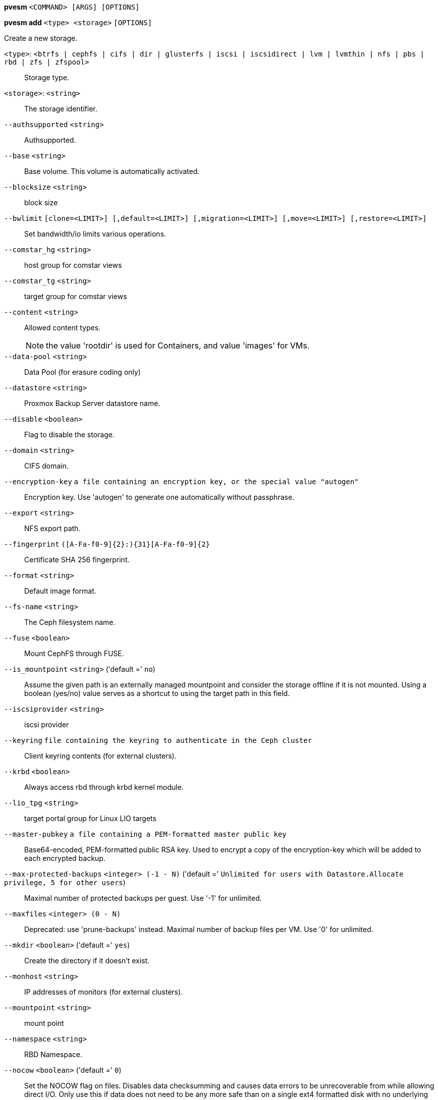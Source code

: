 *pvesm* `<COMMAND> [ARGS] [OPTIONS]`

*pvesm add* `<type> <storage>` `[OPTIONS]`

Create a new storage.

`<type>`: `<btrfs | cephfs | cifs | dir | glusterfs | iscsi | iscsidirect | lvm | lvmthin | nfs | pbs | rbd | zfs | zfspool>` ::

Storage type.

`<storage>`: `<string>` ::

The storage identifier.

`--authsupported` `<string>` ::

Authsupported.

`--base` `<string>` ::

Base volume. This volume is automatically activated.

`--blocksize` `<string>` ::

block size

`--bwlimit` `[clone=<LIMIT>] [,default=<LIMIT>] [,migration=<LIMIT>] [,move=<LIMIT>] [,restore=<LIMIT>]` ::

Set bandwidth/io limits various operations.

`--comstar_hg` `<string>` ::

host group for comstar views

`--comstar_tg` `<string>` ::

target group for comstar views

`--content` `<string>` ::

Allowed content types.
+
NOTE: the value 'rootdir' is used for Containers, and value 'images' for VMs.

`--data-pool` `<string>` ::

Data Pool (for erasure coding only)

`--datastore` `<string>` ::

Proxmox Backup Server datastore name.

`--disable` `<boolean>` ::

Flag to disable the storage.

`--domain` `<string>` ::

CIFS domain.

`--encryption-key` `a file containing an encryption key, or the special value "autogen"` ::

Encryption key. Use 'autogen' to generate one automatically without passphrase.

`--export` `<string>` ::

NFS export path.

`--fingerprint` `([A-Fa-f0-9]{2}:){31}[A-Fa-f0-9]{2}` ::

Certificate SHA 256 fingerprint.

`--format` `<string>` ::

Default image format.

`--fs-name` `<string>` ::

The Ceph filesystem name.

`--fuse` `<boolean>` ::

Mount CephFS through FUSE.

`--is_mountpoint` `<string>` ('default =' `no`)::

Assume the given path is an externally managed mountpoint and consider the storage offline if it is not mounted. Using a boolean (yes/no) value serves as a shortcut to using the target path in this field.

`--iscsiprovider` `<string>` ::

iscsi provider

`--keyring` `file containing the keyring to authenticate in the Ceph cluster` ::

Client keyring contents (for external clusters).

`--krbd` `<boolean>` ::

Always access rbd through krbd kernel module.

`--lio_tpg` `<string>` ::

target portal group for Linux LIO targets

`--master-pubkey` `a file containing a PEM-formatted master public key` ::

Base64-encoded, PEM-formatted public RSA key. Used to encrypt a copy of the encryption-key which will be added to each encrypted backup.

`--max-protected-backups` `<integer> (-1 - N)` ('default =' `Unlimited for users with Datastore.Allocate privilege, 5 for other users`)::

Maximal number of protected backups per guest. Use '-1' for unlimited.

`--maxfiles` `<integer> (0 - N)` ::

Deprecated: use 'prune-backups' instead. Maximal number of backup files per VM. Use '0' for unlimited.

`--mkdir` `<boolean>` ('default =' `yes`)::

Create the directory if it doesn't exist.

`--monhost` `<string>` ::

IP addresses of monitors (for external clusters).

`--mountpoint` `<string>` ::

mount point

`--namespace` `<string>` ::

RBD Namespace.

`--nocow` `<boolean>` ('default =' `0`)::

Set the NOCOW flag on files. Disables data checksumming and causes data errors to be unrecoverable from while allowing direct I/O. Only use this if data does not need to be any more safe than on a single ext4 formatted disk with no underlying raid system.

`--nodes` `<string>` ::

List of cluster node names.

`--nowritecache` `<boolean>` ::

disable write caching on the target

`--options` `<string>` ::

NFS mount options (see 'man nfs')

`--password` `<password>` ::

Password for accessing the share/datastore.

`--path` `<string>` ::

File system path.

`--pool` `<string>` ::

Pool.

`--port` `<integer> (1 - 65535)` ('default =' `8007`)::

For non default port.

`--portal` `<string>` ::

iSCSI portal (IP or DNS name with optional port).

`--preallocation` `<falloc | full | metadata | off>` ('default =' `metadata`)::

Preallocation mode for raw and qcow2 images. Using 'metadata' on raw images results in preallocation=off.

`--prune-backups` `[keep-all=<1|0>] [,keep-daily=<N>] [,keep-hourly=<N>] [,keep-last=<N>] [,keep-monthly=<N>] [,keep-weekly=<N>] [,keep-yearly=<N>]` ::

The retention options with shorter intervals are processed first with --keep-last being the very first one. Each option covers a specific period of time. We say that backups within this period are covered by this option. The next option does not take care of already covered backups and only considers older backups.

`--saferemove` `<boolean>` ::

Zero-out data when removing LVs.

`--saferemove_throughput` `<string>` ::

Wipe throughput (cstream -t parameter value).

`--server` `<string>` ::

Server IP or DNS name.

`--server2` `<string>` ::

Backup volfile server IP or DNS name.
+
NOTE: Requires option(s): `server`

`--share` `<string>` ::

CIFS share.

`--shared` `<boolean>` ::

Mark storage as shared.

`--smbversion` `<2.0 | 2.1 | 3 | 3.0 | 3.11 | default>` ('default =' `default`)::

SMB protocol version. 'default' if not set, negotiates the highest SMB2+ version supported by both the client and server.

`--sparse` `<boolean>` ::

use sparse volumes

`--subdir` `<string>` ::

Subdir to mount.

`--tagged_only` `<boolean>` ::

Only use logical volumes tagged with 'pve-vm-ID'.

`--target` `<string>` ::

iSCSI target.

`--thinpool` `<string>` ::

LVM thin pool LV name.

`--transport` `<rdma | tcp | unix>` ::

Gluster transport: tcp or rdma

`--username` `<string>` ::

RBD Id.

`--vgname` `<string>` ::

Volume group name.

`--volume` `<string>` ::

Glusterfs Volume.

*pvesm alloc* `<storage> <vmid> <filename> <size>` `[OPTIONS]`

Allocate disk images.

`<storage>`: `<string>` ::

The storage identifier.

`<vmid>`: `<integer> (1 - N)` ::

Specify owner VM

`<filename>`: `<string>` ::

The name of the file to create.

`<size>`: `\d+[MG]?` ::

Size in kilobyte (1024 bytes). Optional suffixes 'M' (megabyte, 1024K) and 'G' (gigabyte, 1024M)

`--format` `<qcow2 | raw | subvol>` ::

no description available
+
NOTE: Requires option(s): `size`

*pvesm apiinfo*

Returns APIVER and APIAGE.

*pvesm cifsscan*

An alias for 'pvesm scan cifs'.

*pvesm export* `<volume> <format> <filename>` `[OPTIONS]`

Used internally to export a volume.

`<volume>`: `<string>` ::

Volume identifier

`<format>`: `<btrfs | qcow2+size | raw+size | tar+size | vmdk+size | zfs>` ::

Export stream format

`<filename>`: `<string>` ::

Destination file name

`--base` `(?^i:[a-z0-9_\-]{1,40})` ::

Snapshot to start an incremental stream from

`--snapshot` `(?^i:[a-z0-9_\-]{1,40})` ::

Snapshot to export

`--snapshot-list` `<string>` ::

Ordered list of snapshots to transfer

`--with-snapshots` `<boolean>` ('default =' `0`)::

Whether to include intermediate snapshots in the stream

*pvesm extractconfig* `<volume>`

Extract configuration from vzdump backup archive.

`<volume>`: `<string>` ::

Volume identifier

*pvesm free* `<volume>` `[OPTIONS]`

Delete volume

`<volume>`: `<string>` ::

Volume identifier

`--delay` `<integer> (1 - 30)` ::

Time to wait for the task to finish. We return 'null' if the task finish within that time.

`--storage` `<string>` ::

The storage identifier.

*pvesm glusterfsscan*

An alias for 'pvesm scan glusterfs'.

*pvesm help* `[OPTIONS]`

Get help about specified command.

`--extra-args` `<array>` ::

Shows help for a specific command

`--verbose` `<boolean>` ::

Verbose output format.

*pvesm import* `<volume> <format> <filename>` `[OPTIONS]`

Used internally to import a volume.

`<volume>`: `<string>` ::

Volume identifier

`<format>`: `<btrfs | qcow2+size | raw+size | tar+size | vmdk+size | zfs>` ::

Import stream format

`<filename>`: `<string>` ::

Source file name. For '-' stdin is used, the tcp://<IP-or-CIDR> format allows to use a TCP connection, the unix://PATH-TO-SOCKET format a UNIX socket as input.Else, the file is treated as common file.

`--allow-rename` `<boolean>` ('default =' `0`)::

Choose a new volume ID if the requested volume ID already exists, instead of throwing an error.

`--base` `(?^i:[a-z0-9_\-]{1,40})` ::

Base snapshot of an incremental stream

`--delete-snapshot` `(?^i:[a-z0-9_\-]{1,80})` ::

A snapshot to delete on success

`--snapshot` `(?^i:[a-z0-9_\-]{1,40})` ::

The current-state snapshot if the stream contains snapshots

`--with-snapshots` `<boolean>` ('default =' `0`)::

Whether the stream includes intermediate snapshots

*pvesm iscsiscan*

An alias for 'pvesm scan iscsi'.

*pvesm list* `<storage>` `[OPTIONS]`

List storage content.

`<storage>`: `<string>` ::

The storage identifier.

`--content` `<string>` ::

Only list content of this type.

`--vmid` `<integer> (1 - N)` ::

Only list images for this VM

*pvesm lvmscan*

An alias for 'pvesm scan lvm'.

*pvesm lvmthinscan*

An alias for 'pvesm scan lvmthin'.

*pvesm nfsscan*

An alias for 'pvesm scan nfs'.

*pvesm path* `<volume>`

Get filesystem path for specified volume

`<volume>`: `<string>` ::

Volume identifier

*pvesm prune-backups* `<storage>` `[OPTIONS]`

Prune backups. Only those using the standard naming scheme are considered.
If no keep options are specified, those from the storage configuration are
used.

`<storage>`: `<string>` ::

The storage identifier.

`--dry-run` `<boolean>` ::

Only show what would be pruned, don't delete anything.

`--keep-all` `<boolean>` ::

Keep all backups. Conflicts with the other options when true.

`--keep-daily` `<N>` ::

Keep backups for the last <N> different days. If there is morethan one backup for a single day, only the latest one is kept.

`--keep-hourly` `<N>` ::

Keep backups for the last <N> different hours. If there is morethan one backup for a single hour, only the latest one is kept.

`--keep-last` `<N>` ::

Keep the last <N> backups.

`--keep-monthly` `<N>` ::

Keep backups for the last <N> different months. If there is morethan one backup for a single month, only the latest one is kept.

`--keep-weekly` `<N>` ::

Keep backups for the last <N> different weeks. If there is morethan one backup for a single week, only the latest one is kept.

`--keep-yearly` `<N>` ::

Keep backups for the last <N> different years. If there is morethan one backup for a single year, only the latest one is kept.

`--type` `<lxc | qemu>` ::

Either 'qemu' or 'lxc'. Only consider backups for guests of this type.

`--vmid` `<integer> (1 - N)` ::

Only consider backups for this guest.

*pvesm remove* `<storage>`

Delete storage configuration.

`<storage>`: `<string>` ::

The storage identifier.

*pvesm scan cifs* `<server>` `[OPTIONS]`

Scan remote CIFS server.

`<server>`: `<string>` ::

The server address (name or IP).

`--domain` `<string>` ::

SMB domain (Workgroup).

`--password` `<password>` ::

User password.

`--username` `<string>` ::

User name.

*pvesm scan glusterfs* `<server>`

Scan remote GlusterFS server.

`<server>`: `<string>` ::

The server address (name or IP).

*pvesm scan iscsi* `<portal>`

Scan remote iSCSI server.

`<portal>`: `<string>` ::

The iSCSI portal (IP or DNS name with optional port).

*pvesm scan lvm*

List local LVM volume groups.

*pvesm scan lvmthin* `<vg>`

List local LVM Thin Pools.

`<vg>`: `[a-zA-Z0-9\.\+\_][a-zA-Z0-9\.\+\_\-]+` ::

no description available

*pvesm scan nfs* `<server>`

Scan remote NFS server.

`<server>`: `<string>` ::

The server address (name or IP).

*pvesm scan pbs* `<server> <username> --password <string>` `[OPTIONS]` `[FORMAT_OPTIONS]`

Scan remote Proxmox Backup Server.

`<server>`: `<string>` ::

The server address (name or IP).

`<username>`: `<string>` ::

User-name or API token-ID.

`--fingerprint` `([A-Fa-f0-9]{2}:){31}[A-Fa-f0-9]{2}` ::

Certificate SHA 256 fingerprint.

`--password` `<string>` ::

User password or API token secret.

`--port` `<integer> (1 - 65535)` ('default =' `8007`)::

Optional port.

*pvesm scan zfs*

Scan zfs pool list on local node.

*pvesm set* `<storage>` `[OPTIONS]`

Update storage configuration.

`<storage>`: `<string>` ::

The storage identifier.

`--blocksize` `<string>` ::

block size

`--bwlimit` `[clone=<LIMIT>] [,default=<LIMIT>] [,migration=<LIMIT>] [,move=<LIMIT>] [,restore=<LIMIT>]` ::

Set bandwidth/io limits various operations.

`--comstar_hg` `<string>` ::

host group for comstar views

`--comstar_tg` `<string>` ::

target group for comstar views

`--content` `<string>` ::

Allowed content types.
+
NOTE: the value 'rootdir' is used for Containers, and value 'images' for VMs.

`--data-pool` `<string>` ::

Data Pool (for erasure coding only)

`--delete` `<string>` ::

A list of settings you want to delete.

`--digest` `<string>` ::

Prevent changes if current configuration file has different SHA1 digest. This can be used to prevent concurrent modifications.

`--disable` `<boolean>` ::

Flag to disable the storage.

`--domain` `<string>` ::

CIFS domain.

`--encryption-key` `a file containing an encryption key, or the special value "autogen"` ::

Encryption key. Use 'autogen' to generate one automatically without passphrase.

`--fingerprint` `([A-Fa-f0-9]{2}:){31}[A-Fa-f0-9]{2}` ::

Certificate SHA 256 fingerprint.

`--format` `<string>` ::

Default image format.

`--fs-name` `<string>` ::

The Ceph filesystem name.

`--fuse` `<boolean>` ::

Mount CephFS through FUSE.

`--is_mountpoint` `<string>` ('default =' `no`)::

Assume the given path is an externally managed mountpoint and consider the storage offline if it is not mounted. Using a boolean (yes/no) value serves as a shortcut to using the target path in this field.

`--keyring` `file containing the keyring to authenticate in the Ceph cluster` ::

Client keyring contents (for external clusters).

`--krbd` `<boolean>` ::

Always access rbd through krbd kernel module.

`--lio_tpg` `<string>` ::

target portal group for Linux LIO targets

`--master-pubkey` `a file containing a PEM-formatted master public key` ::

Base64-encoded, PEM-formatted public RSA key. Used to encrypt a copy of the encryption-key which will be added to each encrypted backup.

`--max-protected-backups` `<integer> (-1 - N)` ('default =' `Unlimited for users with Datastore.Allocate privilege, 5 for other users`)::

Maximal number of protected backups per guest. Use '-1' for unlimited.

`--maxfiles` `<integer> (0 - N)` ::

Deprecated: use 'prune-backups' instead. Maximal number of backup files per VM. Use '0' for unlimited.

`--mkdir` `<boolean>` ('default =' `yes`)::

Create the directory if it doesn't exist.

`--monhost` `<string>` ::

IP addresses of monitors (for external clusters).

`--mountpoint` `<string>` ::

mount point

`--namespace` `<string>` ::

RBD Namespace.

`--nocow` `<boolean>` ('default =' `0`)::

Set the NOCOW flag on files. Disables data checksumming and causes data errors to be unrecoverable from while allowing direct I/O. Only use this if data does not need to be any more safe than on a single ext4 formatted disk with no underlying raid system.

`--nodes` `<string>` ::

List of cluster node names.

`--nowritecache` `<boolean>` ::

disable write caching on the target

`--options` `<string>` ::

NFS mount options (see 'man nfs')

`--password` `<password>` ::

Password for accessing the share/datastore.

`--pool` `<string>` ::

Pool.

`--port` `<integer> (1 - 65535)` ('default =' `8007`)::

For non default port.

`--preallocation` `<falloc | full | metadata | off>` ('default =' `metadata`)::

Preallocation mode for raw and qcow2 images. Using 'metadata' on raw images results in preallocation=off.

`--prune-backups` `[keep-all=<1|0>] [,keep-daily=<N>] [,keep-hourly=<N>] [,keep-last=<N>] [,keep-monthly=<N>] [,keep-weekly=<N>] [,keep-yearly=<N>]` ::

The retention options with shorter intervals are processed first with --keep-last being the very first one. Each option covers a specific period of time. We say that backups within this period are covered by this option. The next option does not take care of already covered backups and only considers older backups.

`--saferemove` `<boolean>` ::

Zero-out data when removing LVs.

`--saferemove_throughput` `<string>` ::

Wipe throughput (cstream -t parameter value).

`--server` `<string>` ::

Server IP or DNS name.

`--server2` `<string>` ::

Backup volfile server IP or DNS name.
+
NOTE: Requires option(s): `server`

`--shared` `<boolean>` ::

Mark storage as shared.

`--smbversion` `<2.0 | 2.1 | 3 | 3.0 | 3.11 | default>` ('default =' `default`)::

SMB protocol version. 'default' if not set, negotiates the highest SMB2+ version supported by both the client and server.

`--sparse` `<boolean>` ::

use sparse volumes

`--subdir` `<string>` ::

Subdir to mount.

`--tagged_only` `<boolean>` ::

Only use logical volumes tagged with 'pve-vm-ID'.

`--transport` `<rdma | tcp | unix>` ::

Gluster transport: tcp or rdma

`--username` `<string>` ::

RBD Id.

*pvesm status* `[OPTIONS]`

Get status for all datastores.

`--content` `<string>` ::

Only list stores which support this content type.

`--enabled` `<boolean>` ('default =' `0`)::

Only list stores which are enabled (not disabled in config).

`--format` `<boolean>` ('default =' `0`)::

Include information about formats

`--storage` `<string>` ::

Only list status for  specified storage

`--target` `<string>` ::

If target is different to 'node', we only lists shared storages which content is accessible on this 'node' and the specified 'target' node.

*pvesm zfsscan*

An alias for 'pvesm scan zfs'.


